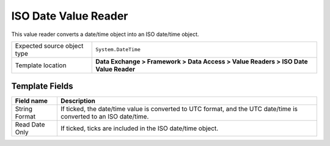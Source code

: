ISO Date Value Reader
===================================================
This value reader converts a date/time object into 
an ISO date/time object.

.. |source-type-label| replace:: Expected source object type
.. |source-type| replace:: ``System.DateTime``
.. |template-location| replace:: **Data Exchange > Framework > Data Access > Value Readers > ISO Date Value Reader**

+---------------------------+---------------------------------------------------------------------+
| |source-type-label|       | |source-type|                                                       |
+---------------------------+---------------------------------------------------------------------+
| Template location         | |template-location|                                                 |
+---------------------------+---------------------------------------------------------------------+

Template Fields
---------------------------------------------------

.. |convert-to-utc| replace:: If ticked, the date/time value is converted to UTC format, and the UTC date/time is converted to an ISO date/time.
.. |include-ticks| replace:: If ticked, ticks are included in the ISO date/time object.

+---------------------------+---------------------------------------------------------------------+
| Field name                | Description                                                         |
+===========================+=====================================================================+
| String Format             | |convert-to-utc|                                                    |
+---------------------------+---------------------------------------------------------------------+
| Read Date Only            | |include-ticks|                                                     |
+---------------------------+---------------------------------------------------------------------+
